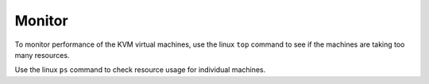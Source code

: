 Monitor
*******

To monitor performance of the KVM virtual machines, use the linux ``top``
command to see if the machines are taking too many resources.

Use the linux ``ps`` command to check resource usage for individual machines.

